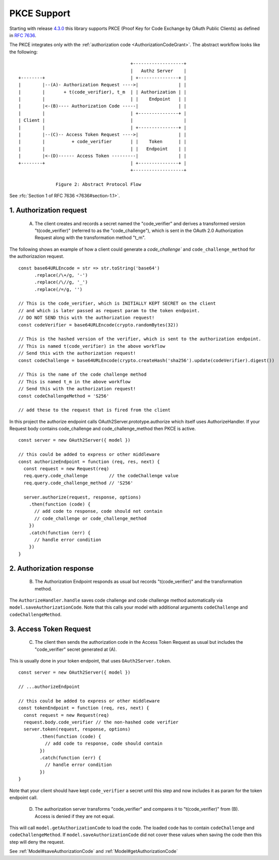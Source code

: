 ================
 PKCE Support
================

Starting with release 4.3.0_ this library supports PKCE (Proof Key for Code Exchange by OAuth Public Clients) as
defined in :rfc:`7636`.

.. _4.3.0: https://github.com/node-oauth/node-oauth2-server/releases/tag/v4.3.0

The PKCE integrates only with the :ref:`authorization code <AuthorizationCodeGrant>`. The abstract workflow looks like
the following:

::

                                                 +-------------------+
                                                 |   Authz Server    |
       +--------+                                | +---------------+ |
       |        |--(A)- Authorization Request ---->|               | |
       |        |       + t(code_verifier), t_m  | | Authorization | |
       |        |                                | |    Endpoint   | |
       |        |<-(B)---- Authorization Code -----|               | |
       |        |                                | +---------------+ |
       | Client |                                |                   |
       |        |                                | +---------------+ |
       |        |--(C)-- Access Token Request ---->|               | |
       |        |          + code_verifier       | |    Token      | |
       |        |                                | |   Endpoint    | |
       |        |<-(D)------ Access Token ---------|               | |
       +--------+                                | +---------------+ |
                                                 +-------------------+

                     Figure 2: Abstract Protocol Flow

See :rfc:`Section 1 of RFC 7636 <7636#section-1.1>`.

1. Authorization request
========================

.. _PKCE#authorizationRequest:

    A. The client creates and records a secret named the "code_verifier" and derives a transformed version "t(code_verifier)" (referred to as the "code_challenge"), which is sent in the OAuth 2.0 Authorization Request along with the transformation method "t_m".

The following shows an example of how a client could generate a `code_challenge`` and
``code_challenge_method`` for the authorizazion request.

::

    const base64URLEncode = str => str.toString('base64')
          .replace(/\+/g, '-')
          .replace(/\//g, '_')
          .replace(/=/g, '')

    // This is the code_verifier, which is INITIALLY KEPT SECRET on the client
    // and which is later passed as request param to the token endpoint.
    // DO NOT SEND this with the authorization request!
    const codeVerifier = base64URLEncode(crypto.randomBytes(32))

    // This is the hashed version of the verifier, which is sent to the authorization endpoint.
    // This is named t(code_verifier) in the above workflow
    // Send this with the authorization request!
    const codeChallenge = base64URLEncode(crypto.createHash('sha256').update(codeVerifier).digest())

    // This is the name of the code challenge method
    // This is named t_m in the above workflow
    // Send this with the authorization request!
    const codeChallengeMethod = 'S256'

    // add these to the request that is fired from the client

In this project the authorize endpoint calls OAuth2Server.prototype.authorize which itself uses AuthorizeHandler.
If your Request body contains code_challenge and code_challenge_method then PKCE is active.

::

    const server = new OAuth2Server({ model })

    // this could be added to express or other middleware
    const authorizeEndpoint = function (req, res, next) {
      const request = new Request(req)
      req.query.code_challenge        // the codeChallenge value
      req.query.code_challenge_method // 'S256'

      server.authorize(request, response, options)
        .then(function (code) {
          // add code to response, code should not contain
          // code_challenge or code_challenge_method
        })
        .catch(function (err) {
          // handle error condition
        })
    }

2. Authorization response
=========================

.. _PKCE#authorizationResponse:

    B. The Authorization Endpoint responds as usual but records "t(code_verifier)" and the transformation method.

The ``AuthorizeHandler.handle`` saves code challenge and code challenge method automatically via ``model.saveAuthorizationCode``.
Note that this calls your model with additional arguments ``codeChallenge`` and ``codeChallengeMethod``.


3. Access Token Request
=======================

.. _PKCE#accessTokenRequest:

    C. The client then sends the authorization code in the Access Token Request as usual but includes the "code_verifier" secret generated at (A).

This is usually done in your token endpoint, that uses ``OAuth2Server.token``.

::

    const server = new OAuth2Server({ model })

    // ...authorizeEndpoint

    // this could be added to express or other middleware
    const tokenEndpoint = function (req, res, next) {
      const request = new Request(req)
      request.body.code_verifier // the non-hashed code verifier
      server.token(request, response, options)
            .then(function (code) {
              // add code to response, code should contain
            })
            .catch(function (err) {
              // handle error condition
            })
    }

Note that your client should have kept ``code_verifier`` a secret until this step and now includes it as param for the token endpoint call.


    D. The authorization server transforms "code_verifier" and compares it to "t(code_verifier)" from (B). Access is denied if they are not equal.

This will call ``model.getAuthorizationCode`` to load the code.
The loaded code has to contain ``codeChallenge`` and ``codeChallengeMethod``.
If ``model.saveAuthorizationCode`` did not cover these values when saving the code then this step will deny the request.

See :ref:`Model#saveAuthorizationCode` and :ref:`Model#getAuthorizationCode`
